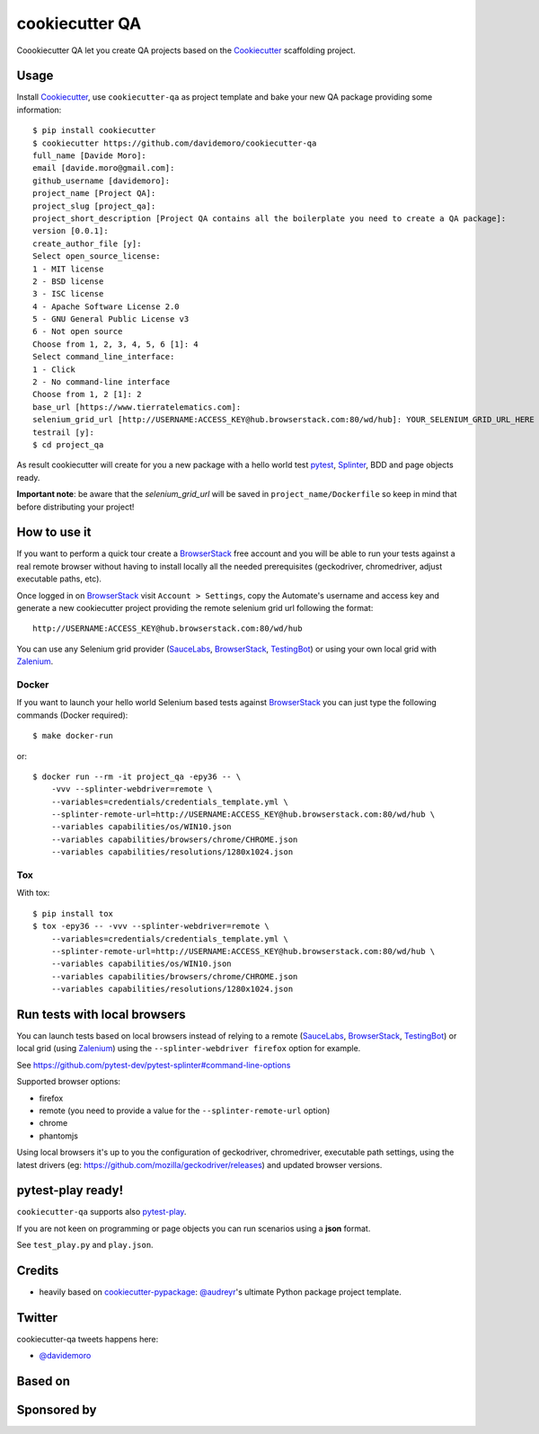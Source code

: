 ===============
cookiecutter QA
===============

.. image:: https://travis-ci.org/davidemoro/cookiecutter-qa.svg?branch=master
       :target: https://travis-ci.org/davidemoro/cookiecutter-qa

.. image:: https://pyup.io/repos/github/davidemoro/cookiecutter-qa/shield.svg
       :target: https://pyup.io/repos/github/davidemoro/cookiecutter-qa/
       :alt: Updates

.. .. image:: https://pyup.io/repos/github/davidemoro/cookiecutter-qa/python-3-shield.svg
         :target: https://pyup.io/repos/github/davidemoro/cookiecutter-qa/
         :alt: Python 3

.. image:: https://readthedocs.org/projects/cookiecutter-qa/badge/?version=latest
       :target: http://cookiecutter-qa.readthedocs.io

Coookiecutter QA let you create QA projects based on the Cookiecutter_ scaffolding project.

Usage
=====

Install Cookiecutter_, use ``cookiecutter-qa`` as project template
and bake your new QA package providing some information::

    $ pip install cookiecutter
    $ cookiecutter https://github.com/davidemoro/cookiecutter-qa
    full_name [Davide Moro]: 
    email [davide.moro@gmail.com]: 
    github_username [davidemoro]: 
    project_name [Project QA]: 
    project_slug [project_qa]: 
    project_short_description [Project QA contains all the boilerplate you need to create a QA package]: 
    version [0.0.1]: 
    create_author_file [y]: 
    Select open_source_license:
    1 - MIT license
    2 - BSD license
    3 - ISC license
    4 - Apache Software License 2.0
    5 - GNU General Public License v3
    6 - Not open source
    Choose from 1, 2, 3, 4, 5, 6 [1]: 4
    Select command_line_interface:
    1 - Click
    2 - No command-line interface
    Choose from 1, 2 [1]: 2
    base_url [https://www.tierratelematics.com]:
    selenium_grid_url [http://USERNAME:ACCESS_KEY@hub.browserstack.com:80/wd/hub]: YOUR_SELENIUM_GRID_URL_HERE
    testrail [y]:
    $ cd project_qa

As result cookiecutter will create for you a new package with a hello world test pytest_, Splinter_, BDD and page
objects ready.

**Important note**: be aware that the `selenium_grid_url` will be saved in ``project_name/Dockerfile``
so keep in mind that before distributing your project!


How to use it
=============


If you want to perform a quick tour create a BrowserStack_ free account and you will be able to
run your tests against a real remote browser without having to install locally all the needed
prerequisites (geckodriver, chromedriver, adjust executable paths, etc).

Once logged in on BrowserStack_ visit ``Account > Settings``, copy the Automate's username and access key
and generate a new cookiecutter project providing the remote selenium grid url following the format::

    http://USERNAME:ACCESS_KEY@hub.browserstack.com:80/wd/hub

You can use any Selenium grid provider (SauceLabs_, BrowserStack_, TestingBot_) or using your own local
grid with Zalenium_.

Docker
------

If you want to launch your hello world Selenium based tests against BrowserStack_ you can just
type the following commands (Docker required)::

    $ make docker-run

or::

    $ docker run --rm -it project_qa -epy36 -- \
        -vvv --splinter-webdriver=remote \
        --variables=credentials/credentials_template.yml \
        --splinter-remote-url=http://USERNAME:ACCESS_KEY@hub.browserstack.com:80/wd/hub \
        --variables capabilities/os/WIN10.json
        --variables capabilities/browsers/chrome/CHROME.json
        --variables capabilities/resolutions/1280x1024.json

Tox
---

With tox::

    $ pip install tox
    $ tox -epy36 -- -vvv --splinter-webdriver=remote \
        --variables=credentials/credentials_template.yml \
        --splinter-remote-url=http://USERNAME:ACCESS_KEY@hub.browserstack.com:80/wd/hub \
        --variables capabilities/os/WIN10.json
        --variables capabilities/browsers/chrome/CHROME.json
        --variables capabilities/resolutions/1280x1024.json


Run tests with local browsers
=============================

You can launch tests based on local browsers instead of relying to a
remote (SauceLabs_, BrowserStack_, TestingBot_) or local grid (using Zalenium_)
using the ``--splinter-webdriver firefox`` option for example.

See https://github.com/pytest-dev/pytest-splinter#command-line-options

Supported browser options:

* firefox

* remote (you need to provide a value for the ``--splinter-remote-url`` option)

* chrome

* phantomjs

Using local browsers it's up to you the configuration of geckodriver, chromedriver,
executable path settings, using the latest drivers
(eg: https://github.com/mozilla/geckodriver/releases) and updated browser versions.

pytest-play ready!
==================

``cookiecutter-qa`` supports also pytest-play_.

If you are not keen on programming or page objects you can run scenarios using
a **json** format.

See ``test_play.py`` and ``play.json``.


Credits
=======

* heavily based on `cookiecutter-pypackage`_: `@audreyr`_'s ultimate Python package project
  template.

Twitter
=======

cookiecutter-qa tweets happens here:

* `@davidemoro`_


Based on
========

.. image:: https://raw.github.com/audreyr/cookiecutter/3ac078356adf5a1a72042dfe72ebfa4a9cd5ef38/logo/cookiecutter_medium.png

Sponsored by
============

.. image:: http://cookiecutter-qa.readthedocs.io/en/latest/_static/browserstack.svg
     :target: https://www.browserstack.com
     :alt: Browserstack

.. _tierra_qa: https://github.com/tierratelematics/tierra_qa
.. _Cookiecutter: https://github.com/audreyr/cookiecutter
.. _BrowserStack: https://www.browserstack.com
.. _`@audreyr`: https://github.com/audreyr
.. _`cookiecutter-pypackage`: https://github.com/audreyr/cookiecutter-pypackage
.. _`@davidemoro`: https://twitter.com/davidemoro
.. _`Splinter`: https://splinter.readthedocs.io/en/latest/
.. _`pytest`: https://docs.pytest.org/en/latest/
.. _`pytest-play`: http://pytest-play.readthedocs.io/en/latest/
.. _`Zalenium`: https://github.com/zalando/zalenium
.. _`SauceLabs`: https://saucelabs.com/
.. _`TestingBot`: https://testingbot.com/
